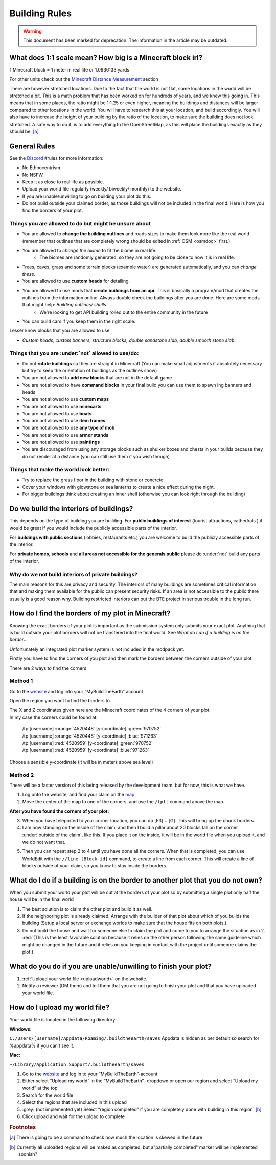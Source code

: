 Building Rules
==============
.. warning:: This document has been marked for deprecation. The information in the article may be outdated. 

What does 1:1 scale mean? How big is a Minecraft block irl?
-----------------------------------------------------------
1 Minecraft block = 1 meter in real life or 1.0936133 yards

For other units check out the `Minecraft Distance Measurement <https://minecraft.gamepedia.com/Tutorials/Units_of_measure%23Distance>`_ section

There are however stretched locations. Due to the fact that the world is not flat, some locations in the world will be stretched a bit. This is a math problem that has been worked on for hundreds of years, and we knew this going in. This means that in some places, the ratio might be 1:1.25 or even higher, meaning the buildings and distances will be larger compared to other locations in the world. You will have to research this at your location, and build accordingly. You will also have to increase the height of your building by the ratio of the location, to make sure the building does not look stretched. A safe way to do it, is to add everything to the OpenStreetMap, as this will place the buildings exactly as they should be. [a]_


General Rules
-------------
See the  `Discord <https://discord.gg/buildtheearth>`_  #rules for more information:

* No Ethnocentrism.
* No NSFW.
* Keep it as close to real life as possible.
* Upload your world file regularly (weekly/ biweekly/ monthly) to the website.
* If you are unable/unwilling to go on building your plot do this.
* Do not build outside your claimed border, as those buildings will not be included in the final world. Here is how you find the borders of your plot.



Things you are allowed to do but might be unsure about
~~~~~~~~~~~~~~~~~~~~~~~~~~~~~~~~~~~~~~~~~~~~~~~~~~~~~~
* You are allowed to **change the building outlines** and roads sizes to make them look more like the real world (remember that outlines that are completely wrong should be edited in :ref:`OSM <osmdoc>` first.)
* You are allowed to `change the biome` to fit the biome in real life.
    * The biomes are randomly generated, so they are not going to be close to how it is in real life.
* Trees, caves, grass and some terrain blocks (example water) are generated automatically, and you can `change these`.
* You are allowed to use **custom heads** for detailing.
* You are allowed to use mods that **create buildings from an api**. This is basically a program/mod that creates the outlines from the information online. Always double check the buildings after you are done. Here are some mods that might help: `Building outlines/ shells`.
    * We're looking to get API building rolled out to the entire community in the future
* You can build cars if you keep them in the right scale.

Lesser know blocks that you are allowed to use:

* `Custom heads, custom banners, structure blocks, double sandstone slab, double smooth stone slab`.


Things that you are :under:`not` allowed to use/do:
~~~~~~~~~~~~~~~~~~~~~~~~~~~~~~~~~~~~~~~~~~~~~~~~~~~

* Do not **rotate buildings** so they are straight in Minecraft (You can make small adjustments if absolutely necessary but try to keep the orientation of buildings as the outlines show)
* You are not allowed to **add new blocks** that are not in the default game
* You are not allowed to have **command blocks** in your final build you can use them to spawn ing banners and heads
* You are not allowed to use **custom maps**
* You are not allowed to use **minecarts**
* You are not allowed to use **boats**
* You are not allowed to use **item frames**
* You are not allowed to use **any type of mob**
* You are not allowed to use **armor stands**
* You are not allowed to use **paintings**
* You are discouraged from using any storage blocks such as shulker boxes and chests in your builds because they do not render at a distance (you can still use them if you wish though)


Things that make the world look better:
~~~~~~~~~~~~~~~~~~~~~~~~~~~~~~~~~~~~~~~
* Try to replace the grass floor in the building with stone or concrete.
* Cover your windows with glowstone or sea lanterns to create a nice effect during the night.
* For bigger buildings think about creating an inner shell (otherwise you can look right through the building)


Do we build the interiors of buildings?
---------------------------------------
This depends on the type of building you are building.
For **public buildings of interest** (tourist attractions, cathedrals ) it would be great if you would include the publicly accessible parts of the interior.

For **buildings with public sections** (lobbies, restaurants etc.) you are welcome to build the publicly accessible parts of the interior.

For **private homes, schools** and **all areas not accessible for the generals public** please do :under:`not` build any parts of the interior.

Why do we not build interiors of private buildings?
~~~~~~~~~~~~~~~~~~~~~~~~~~~~~~~~~~~~~~~~~~~~~~~~~~~
The main reasons for this are privacy and security. The interiors of many buildings are sometimes critical information that and making them available for the public can present security risks. If an area is not accessible to the public there usually is a good reason why. Building restricted interiors can put the BTE project in serious trouble in the long run.


How do I find the borders of my plot in Minecraft?
--------------------------------------------------
Knowing the exact borders of your plot is important as the submission system only submits your exact plot. Anything that is build outside your plot borders will not be transfered into the final world. See `What do I do if a building is on the border`…

Unfortunately an integrated plot marker system is not included in the modpack yet.

Firstly you have to find the corners of you plot and then mark the borders between the corners outside of your plot.

There are 2 ways to find  the corners


Method 1
~~~~~~~~
Go to the `website <https://buildtheearth.net>`__ and log into your “MyBuildTheEarth” account

Open the region you want to find the borders to.

.. image:: img/image30.png

| The X and Z coordinates given here are the Minecraft coordinates of the 4 corners of your plot.
| In my case the corners could be found at:

    | /tp [username] :orange:`4520448` [y-coordinate] :green:`970752`
    | /tp [username] :orange:`4520448` [y-coordinate] :blue:`971263`
    | /tp [username] :red:`4520959` [y-coordinate] :green:`970752`
    | /tp [username] :red:`4520959` [y-coordinate] :blue:`971263`

Choose a sensible y-coordinate (it will be in meters above sea level)


Method 2
~~~~~~~~
There will be a faster version of this being released by the development team, but for now, this is what we have.

.. image:: img/image33.png

1. Log onto the website, and find your claim on the `map <https://buildtheearth.net/map>`_

2. Move the center of the map to one of the corners, and use the ``/tpll`` command above the map.

**After you have found the corners of your plot:**

.. image:: img/image22.png

3. When you have teleported to your corner location, you can do [F3] + [G]. This will bring up the chunk borders.
4. I am now standing on the inside of the claim, and then I build a pillar about 20 blocks tall on the corner :under:`outside of the claim`, like this. If you place it on the inside, it will be in the world file when you upload it, and we do not want that.

.. image:: img/image38.png

5. Then you can repeat step 2 to 4 until you have done all the corners. When that is completed, you can use WorldEdit with the ``//line [Block-id]`` command, to create a line from each corner. This will create a line of blocks outside of your claim, so you know to stay inside the borders.


What do I do if a building is on the border to another plot that you do not own?
--------------------------------------------------------------------------------
When you submit your world your plot will be cut at the borders of your plot so by submitting a single plot only half the house will be in the final world

1. The best solution is to claim the other plot and build it as well.
2. If the neighboring plot is already claimed. Arrange with the builder of that plot about which of you builds the building (Setup a local server or exchange worlds to make sure that the house fits on both plots.)
3. Do not build the house and wait for someone else to claim the plot and come to you to arrange the situation as in 2. :red:`(This is the least favorable solution because it relies on the other person following the same guideline which might be changed in the future and it relies on you keeping in contact with the project until someone claims the plot.)`


What do you do if you are unable/unwilling to finish your plot?
---------------------------------------------------------------

#. :ref:`Upload your world file <uploadworld>` on the website.
#. Notify a reviewer (DM them) and tell them that you are not going to finish your plot and that you have uploaded your world file.


.. _uploadworld:

How do I upload my world file?
------------------------------
Your world file is located in the following directory:


**Windows:**

``C:/Users/[username]/Appdata/Roaming/.buildtheearth/saves``
Appdata is hidden as per default so search for %appdata% if you can’t see it.

**Mac:**

``~/Library/Application Support/.buildtheearth/saves``


#. Go to the `website <https://buildtheearth.net/>`__ and log in to your “MyBuildTheEarth”-account
#. Either select “Upload my world” in the “MyBuildTheEarth”- dropdown or open our region and select “Upload my world” at the top
#. Search for the world file
#. Select the regions that are included in this upload
#. :grey:`(not implemented yet) Select “region completed” if you are completely done with building in this region` [b]_
#. Click upload and wait for the upload to complete


.. rubric:: Footnotes

.. [a] There is going to be a command to check how much the location is skewed in the future
.. [b] Currently all uploaded regions will be maked as completed, but a"partially completed" marker will be implemented soonish?